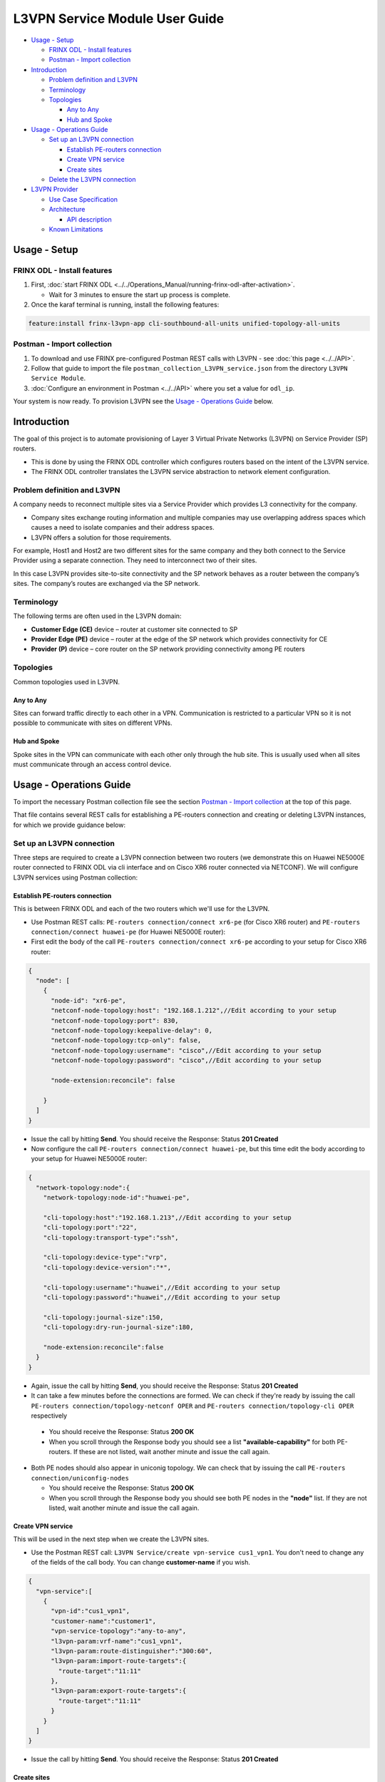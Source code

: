 
L3VPN Service Module User Guide
===============================

* `Usage - Setup <#usage-setup>`__

  * `FRINX ODL - Install features <#frinx-odl-install-features>`__
  * `Postman - Import collection <#postman-import-collection>`__

* `Introduction <#introduction>`__

  * `Problem definition and L3VPN <#problem-definition-and-l3vpn>`__
  * `Terminology <#terminology>`__
  * `Topologies <#topologies>`__

    * `Any to Any <#any-to-any>`__
    * `Hub and Spoke <#hub-and-spoke>`__

* `Usage - Operations Guide <#usage-operations-guide>`__

  * `Set up an L3VPN connection <#set-up-an-l3vpn-connection>`__

    * `Establish PE-routers connection <#establish-pe-routers-connection>`__
    * `Create VPN service <#create-vpn-service>`__
    * `Create sites <#create-sites>`__

  * `Delete the L3VPN connection <#delete-the-l3vpn-connection>`__

* `L3VPN Provider <#l3vpn-provider>`__

  * `Use Case Specification <#use-case-specification>`__
  * `Architecture <#architecture>`__

    * `API description <#api-description>`__

  * `Known Limitations <#known-limitations>`__

Usage - Setup
-------------

FRINX ODL - Install features
~~~~~~~~~~~~~~~~~~~~~~~~~~~~


1. First, :doc:`start FRINX ODL <../../Operations_Manual/running-frinx-odl-after-activation>`. 

   * Wait for 3 minutes to ensure the start up process is complete.  

2. Once the karaf terminal is running, install the following features:  

.. code-block:: guess

   feature:install frinx-l3vpn-app cli-southbound-all-units unified-topology-all-units

Postman - Import collection
~~~~~~~~~~~~~~~~~~~~~~~~~~~


#. To download and use FRINX pre-configured Postman REST calls with L3VPN - see :doc:`this page <../../API>`. 
#. Follow that guide to import the file ``postman_collection_L3VPN_service.json`` from the directory ``L3VPN Service Module``.
#. :doc:`Configure an environment in Postman <../../API>` where you set a value for ``odl_ip``.

Your system is now ready. To provision L3VPN see the `Usage - Operations Guide <#usage-operations-guide>`__ below.

Introduction
------------

The goal of this project is to automate provisioning of Layer 3 Virtual Private Networks (L3VPN) on Service Provider (SP) routers.


* This is done by using the FRINX ODL controller which configures routers based on the intent of the L3VPN service. 
* The FRINX ODL controller translates the L3VPN service abstraction to network element configuration.  


.. image:: l3vpn_service.png
   :target: l3vpn_service.png
   :alt: L3VPN Service


Problem definition and L3VPN
~~~~~~~~~~~~~~~~~~~~~~~~~~~~

A company needs to reconnect multiple sites via a Service Provider which provides L3 connectivity for the company. 


* Company sites exchange routing information and multiple companies may use overlapping address spaces which causes a need to isolate companies and their address spaces. 
* L3VPN offers a solution for those requirements.

For example, Host1 and Host2 are two different sites for the same company and they both connect to the Service Provider using a separate connection. They need to interconnect two of their sites.


.. image:: problem.png
   :target: problem.png
   :alt: Two company's sites connected to SP


In this case L3VPN provides site-to-site connectivity and the SP network behaves as a router between the company’s sites. The company’s routes are exchanged via the SP network.


.. image:: problem_solution.png
   :target: problem_solution.png
   :alt: Solution with L3VPN between sites.


Terminology
~~~~~~~~~~~

The following terms are often used in the L3VPN domain:


* **Customer Edge (CE)** device – router at customer site connected to SP
* **Provider Edge (PE)** device – router at the edge of the SP network which provides connectivity for CE
* **Provider (P)** device – core router on the SP network providing connectivity among PE routers


.. image:: terminology.png
   :target: terminology.png
   :alt: Terminology in picture


Topologies
~~~~~~~~~~

Common topologies used in L3VPN.

Any to Any
++++++++++

Sites can forward traffic directly to each other in a VPN. Communication is restricted to a particular VPN so it is not possible to communicate with sites on different VPNs. 


.. image:: topo_any-to-any.png
   :target: topo_any-to-any.png
   :alt: Any to Any topology example


Hub and Spoke
+++++++++++++

Spoke sites in the VPN can communicate with each other only through the hub site. This is usually used when all sites must communicate through an access control device. 


.. image:: topo_hub-and-spoke.png
   :target: topo_hub-and-spoke.png
   :alt: Hub and Spoke topology example


Usage - Operations Guide
------------------------

To import the necessary Postman collection file see the section `Postman - Import collection <#postman---import-collection>`__ at the top of this page.  

That file contains several REST calls for establishing a PE-routers connection and creating or deleting L3VPN instances, for which we provide guidance below:

Set up an L3VPN connection
~~~~~~~~~~~~~~~~~~~~~~~~~~

Three steps are required to create a L3VPN connection between two routers (we demonstrate this on Huawei NE5000E router connected to FRINX ODL via cli interface and on Cisco XR6 router connected via NETCONF). We will configure L3VPN services using Postman collection:

Establish PE-routers connection
+++++++++++++++++++++++++++++++

This is between FRINX ODL and each of the two routers which we'll use for the L3VPN. 


*  Use Postman REST calls: ``PE-routers connection/connect xr6-pe`` (for Cisco XR6 router) and ``PE-routers connection/connect huawei-pe`` (for Huawei NE5000E router):

*  First edit the body of the call ``PE-routers connection/connect xr6-pe`` according to your setup for Cisco XR6 router:  

.. code-block:: guess

   {
     "node": [
       {
         "node-id": "xr6-pe",
         "netconf-node-topology:host": "192.168.1.212",//Edit according to your setup
         "netconf-node-topology:port": 830,
         "netconf-node-topology:keepalive-delay": 0,
         "netconf-node-topology:tcp-only": false,
         "netconf-node-topology:username": "cisco",//Edit according to your setup
         "netconf-node-topology:password": "cisco",//Edit according to your setup

         "node-extension:reconcile": false

       }
     ]
   }


.. image:: connect-xr6.PNG
   :target: connect-xr6.PNG
   :alt: connect xr6



*  Issue the call by hitting **Send**. You should receive the Response: Status **201 Created**

*  Now configure the call ``PE-routers connection/connect huawei-pe``, but this time edit the body according to your setup for Huawei NE5000E router:

.. code-block:: guess

   {
     "network-topology:node":{
       "network-topology:node-id":"huawei-pe",

       "cli-topology:host":"192.168.1.213",//Edit according to your setup
       "cli-topology:port":"22",
       "cli-topology:transport-type":"ssh",

       "cli-topology:device-type":"vrp",
       "cli-topology:device-version":"*",

       "cli-topology:username":"huawei",//Edit according to your setup
       "cli-topology:password":"huawei",//Edit according to your setup

       "cli-topology:journal-size":150,
       "cli-topology:dry-run-journal-size":180,

       "node-extension:reconcile":false
     }
   }


.. image:: connect-huawei.PNG
   :target: connect-huawei.PNG
   :alt: connect huawei



*  Again, issue the call by hitting **Send**, you should receive the Response: Status **201 Created**

*  It can take a few minutes before the connections are formed. We can check if they're ready by issuing the call ``PE-routers connection/topology-netconf OPER`` and ``PE-routers connection/topology-cli OPER`` respectively


  * You should receive the Response: Status **200 OK**
  * When you scroll through the Response body you should see a list **"available-capability"** for both PE-routers. If these are not listed, wait another minute and issue the call again.

* Both PE nodes should also appear in uniconig topology. We can check that by issuing the call ``PE-routers connection/uniconfig-nodes``

  * You should receive the Response: Status **200 OK**
  * When you scroll through the Response body you should see both PE nodes in the **"node"** list. If they are not listed, wait another minute and issue the call again.

Create VPN service
++++++++++++++++++

This will be used in the next step when we create the L3VPN sites.  


* Use the Postman REST call: ``L3VPN Service/create vpn-service cus1_vpn1``. You don't need to change any of the fields of the call body. You can change **customer-name** if you wish.

.. code-block:: guess

   {
     "vpn-service":[
       {
         "vpn-id":"cus1_vpn1",
         "customer-name":"customer1",
         "vpn-service-topology":"any-to-any",
         "l3vpn-param:vrf-name":"cus1_vpn1",
         "l3vpn-param:route-distinguisher":"300:60",
         "l3vpn-param:import-route-targets":{
           "route-target":"11:11"
         },
         "l3vpn-param:export-route-targets":{
           "route-target":"11:11"
         }
       }
     ]
   }


.. image:: create-vpn-service.PNG
   :target: create-vpn-service.PNG
   :alt: create vpn service



* Issue the call by hitting **Send**. You should receive the Response: Status **201 Created**

Create sites
++++++++++++

Use the Postman REST calls: ``L3VPN Service/create site cus1_ce1`` and ``L3VPN Service/create site cus1_ce2``  


* First edit the body of the call ``L3VPN Service/create site cus1_ce1`` according to your setup. Only the fields with comments below should be edited:

  .. code-block:: guess

     {
     "site":[
       {
         "site-id":"cus1_ce1",
         "site-vpn-flavor":"site-vpn-flavor-single",
         "management":{
           "type":"customer-managed"
         },
         "site-network-accesses":{
           "site-network-access":[
             {
               "site-network-access-id":"cus1_ce2-pe2",
               "site-network-access-type":"multipoint",
               "bearer": {
                   "bearer-reference": "xr6-pe/GigabitEthernet0/0/0/2"
               },
               "vpn-attachment":{
                 "vpn-id":"cus1_vpn1",
                 "site-role":"any-to-any-role"
               },
               "routing-protocols":{
                 "routing-protocol":[
                   {
                     "type":"bgp",
                     "bgp":{
                       "autonomous-system":65102,
                       "address-family":[
                         "ipv4"
                       ]
                     }
                   }
                 ]
               },
               "ip-connection":{
                 "ipv4":{
                   "address-allocation-type":"static-address",
                   "addresses":{
                     "provider-address":"10.3.22.1",//Edit according to your setup
                     "customer-address":"10.3.22.20",//Edit according to your setup
                     "prefix-length":24
                   }
                 }
               },
               "l3vpn-param:pe-bgp-as":100,
               "l3vpn-param:pe-bgp-router-id":"1.2.3.4",
               "l3vpn-param:route-policy-in":"RPL_PASS_ALL",
               "l3vpn-param:route-policy-out":"RPL_PASS_ALL"
             }
           ]
         }
       }
     ]
     }

  .. image:: create-site.PNG
     :target: create-site.PNG
     :alt: create site

Note: Route policy with name RPL_PASS_ALL must exist on the router before this invocation.


* 
  Issue the call by hitting **Send**. You should receive the Response: Status **201 Created**

* 
  We now need to commit by RPC: Issue the call ``L3VPN Service/RPC commit-l3vpn-svc``. In the Response body you should receive "status": "complete". This shows the setup has been competed successfully.

* 
  Now configure the call ``L3VPN Service/create site cus1_ce2`` in the same way, but this time editing the body according to your setup for site 2 

* 
  Again, issue the call by hitting **Send**\ , ensuring you receive the Response: Status **201 Created**

* 
  Finally, we need to commit by RPC again: Issue the same RPC call ``L3VPN Service/RPC commit-l3vpn-svc``. In the Response body you should receive "status": "complete". This shows the setup has been competed successfully.

Delete the L3VPN connection
~~~~~~~~~~~~~~~~~~~~~~~~~~~

If you want to remove the L3VPN connection:


#. Delete the L3VPN service by:

   * Using the Postman REST call: ``L3VPN Service/delete vpn service cus1_vpn1``. There is no body to the call. 

#. 
   Delete the sites by: 


   * Using the Postman REST call ``L3VPN Service/delete site cus1_ce1``. There is no body to the call. 
   * Repeat this for the second site using the REST call\ ``L3VPN Service/delete site cus1_ce2``.

#. 
   Commit by RPC: Issue the Postman REST call: ``L3VPN Service/RPC commit-l3vpn-svc``. There is no body to the call.  


   * In the Response body you should receive "status": "complete". This shows the deletion has been competed successfully.

L3VPN Provider
--------------

L3VPN Provider is an implementation which automatically provisions L3VPN on PE routers based on intended L3VPN service. 


* It exposes a domain-specific API for L3VPN manipulation and declarative configuration “what vs how”.
* L3VPN Provider supports *network-wide transactions*\ , which are transactions on top of multiple devices. 
* *Rollback* of a network wide transaction means rollback of configuration on each device which was a part of the configuration.
* The rollback of a network-wide transaction is done *automatically* if there is failed configuration on at least one device.

Use Case Specification
~~~~~~~~~~~~~~~~~~~~~~

L3VPN Provider can be used on a network where:


* Any to Any L3VPN topology is needed
* CE - PE connection belongs to only one VPN
* CE runs BGP for route advertising to PE


.. image:: use-case.png
   :target: use-case.png
   :alt: Use case example


L3VPN Provider sits on top of uniconfig as well as unified topology layers. L3VPN provider works only with the devices that have translation units for following frinx-openconfig modules available:


.. raw:: html

   <table>
     <thead
       <tr>
         <th>
           Name
         </th>
         <th>
           Revision
         </th>
       </tr>
     </thead>
     <tbody>
       <tr>
         <td>
           frinx-openconfig-interfaces
         </td>
         <td>
           2016-12-22
         </td>
       </tr>
       <tr>
         <td>
           frinx-openconfig-if-ip
         </td>
         <td>
           2016-12-22
         </td>
       </tr>
       <tr>
         <td>
           frinx-openconfig-network-instance
         </td>
         <td>
           2017-02-28
         </td>
       </tr>
       <tr>
         <td>
           frinx-openconfig-bgp
         </td>
         <td>
           2017-02-02
         </td>
       </tr>
       <tr>
         <td>
           frinx-openconfig-routing-policy
         </td>
         <td>
           2017-07-14
         </td>
       </tr>
     </tbody>
   </table>


The avalaible translation units for a device are resolved by unified topology during device connection.

A list of potential PE nodes can be obtained from (replacing {{odl_ip}} with the IP of the system on which you're running FRINX ODL):

.. code-block:: guess

   GET http://{{odl_ip}}:8181/restconf/config/network-topology:network-topology/topology/uniconfig/

You can see the if the particular node is suitable as PE router by calling (replacing odl_ip with the IP of the system on which you're running FRINX ODL and {{node_id}} with id of the particular PE node):

.. code-block:: guess

   GET http://{{odl_ip}}:8181/restconf/operational/network-topology:network-topology/topology/unified/{{node_id}}

You should see the above mentioned modules in the node's **"capability"** list.

Architecture
~~~~~~~~~~~~

L3VPN Provider is composed of multiple components and takes advantage of the UniConfig framework. The high level architecture is shown in the picture below.


.. image:: architecture.png
   :target: architecture.png
   :alt: Architecture



* L3VPN provider takes the same approach as Uniconfig Node Manager, **l3vpn-svc** in CONF DS contains intended L3VPN service configuration and **l3vpn-svc** in OPER DS conatins actual L3VPN service caonfiguration.
* An external application modifies **l3vpn-svc** in CONF DS. L3VPN configuration can be put directly to nodes which are present in uniconfig topology and support necessary capabilities.
* When all changes are done, the external application calls RPC *commit-l3vpn-svc*. 
* The RPC reads the intended state from CONF DS, schedules processing, calculates diff between intended and actual configuration.
* 
  This diff is configured inside the network-wide transaction on the necessary PE routers by translating the diff into the openconfig data and pushes it into the uniconfig layer.

* 
  If configuration of routers is successful then OPER DS **l3vpn-svc** is updated with intended state. 

* If configuration on one of the devices fails, the uniconfig layer will rollback configuration on each affected PE node.

API description
+++++++++++++++

The API is described using YANG modules. An external application can consume the API via RESTCONF, NETCONF, or JAVA. 


* The L3VPN service module provides domain-specific abstraction where the abstraction describes attributes of VPNs and sites instead of configuration of network elements. 
* The FRINX ODL controller translates the abstraction to network element configuration.

:download:`ietf-l3vpn-svc@2018-01-19.yang <ietf-l3vpn-svc@2018-01-19.yang>` (Click link to download)

The original YANG is from `RFC 8299 <https://tools.ietf.org/html/rfc8299>`__. This YANG module is modified in order to reuse its parts and is extended with L3VPN Provider elements.

The YANG module contains one root statement and one RPC:


* **container l3vpn-svc** – represents intended state which is stored in CONF DS and actual state stored in OPER DS
* **rpc commit-l3vpn-svc** – starts processing intent of L3VPN service.

:download:`l3vpn-svc-aug@2018-04-04.yang <l3vpn-svc-aug@2018-04-04.yang>` (Click link to download)

Augments ietf-l3vpn-svc module with statements which are needed for configuration of L3VPN.

Known Limitations
~~~~~~~~~~~~~~~~~


* Implementation of L3VPN provider does not support all statements in :download:`ietf-l3vpn-svc@2018-01-19.yang <ietf-l3vpn-svc@2018-01-19.yang>`. Unsupported statements can be found in YANG deviations.
* L3VPN Provider does not support reconciliation, therefore only L3VPN created via L3VPN Provider are visible through the API.

Other limitations:


* Only Any to Any topology is supported
* CE - PE connection must belong to only one VPN
* Only BGP can be used between CE and PE
* Pre-configured MP-BGP between PE and BGP Route Reflector must exist
* Pre-configured Route Policy must exist

.. list-table::
   :header-rows: 1

   * - Feature Guide
     - 
     - 
   * - Feature introduced in
     - FRINX 2.3.0
     - VPN service module implementation with support for L3VPN and IOS XR (Version 6.1.2) NEP via NETCONF
   * - RFC 8299 support added in
     - FRINX 3.1.3
     - VPN service module now suports RFC 8299 and implementation sits on the top of the Uniconfig framework

